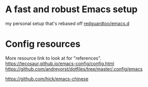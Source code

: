 * A fast and robust Emacs setup
my personal setup that's rebased off [[https://github.com/redguardtoo/emacs.d][redguardtoo/emacs.d]] 

* Config resources
More resource link to look at for "references".
https://tecosaur.github.io/emacs-config/config.html
https://github.com/andreyorst/dotfiles/tree/master/.config/emacs

https://github.com/hick/emacs-chinese